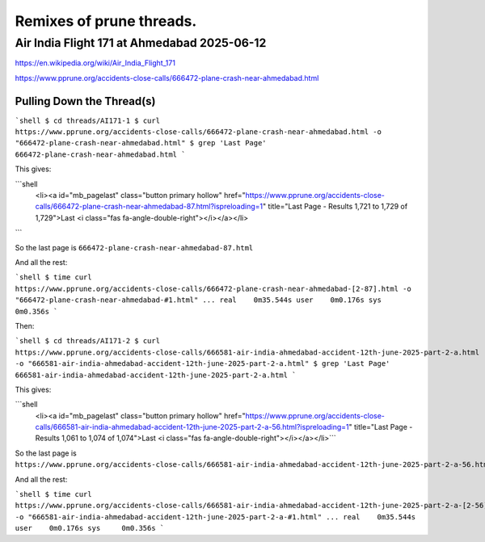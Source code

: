 
=========================
Remixes of prune threads.
=========================

--------------------------------------------
Air India Flight 171 at Ahmedabad 2025-06-12
--------------------------------------------

https://en.wikipedia.org/wiki/Air_India_Flight_171

https://www.pprune.org/accidents-close-calls/666472-plane-crash-near-ahmedabad.html

Pulling Down the Thread(s)
--------------------------

```shell
$ cd threads/AI171-1
$ curl https://www.pprune.org/accidents-close-calls/666472-plane-crash-near-ahmedabad.html -o "666472-plane-crash-near-ahmedabad.html"
$ grep 'Last Page' 666472-plane-crash-near-ahmedabad.html
```

This gives:

```shell
	<li><a id="mb_pagelast" class="button primary hollow" href="https://www.pprune.org/accidents-close-calls/666472-plane-crash-near-ahmedabad-87.html?ispreloading=1" title="Last Page - Results 1,721 to 1,729 of 1,729">Last <i class="fas fa-angle-double-right"></i></a></li>
```

So the last page is ``666472-plane-crash-near-ahmedabad-87.html``

And all the rest:

```shell
$ time curl https://www.pprune.org/accidents-close-calls/666472-plane-crash-near-ahmedabad-[2-87].html -o "666472-plane-crash-near-ahmedabad-#1.html"
...
real	0m35.544s
user	0m0.176s
sys	0m0.356s
```

Then:

```shell
$ cd threads/AI171-2
$ curl https://www.pprune.org/accidents-close-calls/666581-air-india-ahmedabad-accident-12th-june-2025-part-2-a.html -o "666581-air-india-ahmedabad-accident-12th-june-2025-part-2-a.html"
$ grep 'Last Page' 666581-air-india-ahmedabad-accident-12th-june-2025-part-2-a.html
```

This gives:

```shell
	<li><a id="mb_pagelast" class="button primary hollow" href="https://www.pprune.org/accidents-close-calls/666581-air-india-ahmedabad-accident-12th-june-2025-part-2-a-56.html?ispreloading=1" title="Last Page - Results 1,061 to 1,074 of 1,074">Last <i class="fas fa-angle-double-right"></i></a></li>```

So the last page is ``https://www.pprune.org/accidents-close-calls/666581-air-india-ahmedabad-accident-12th-june-2025-part-2-a-56.html``

And all the rest:

```shell
$ time curl https://www.pprune.org/accidents-close-calls/666581-air-india-ahmedabad-accident-12th-june-2025-part-2-a-[2-56].html -o "666581-air-india-ahmedabad-accident-12th-june-2025-part-2-a-#1.html"
...
real	0m35.544s
user	0m0.176s
sys	0m0.356s
```







